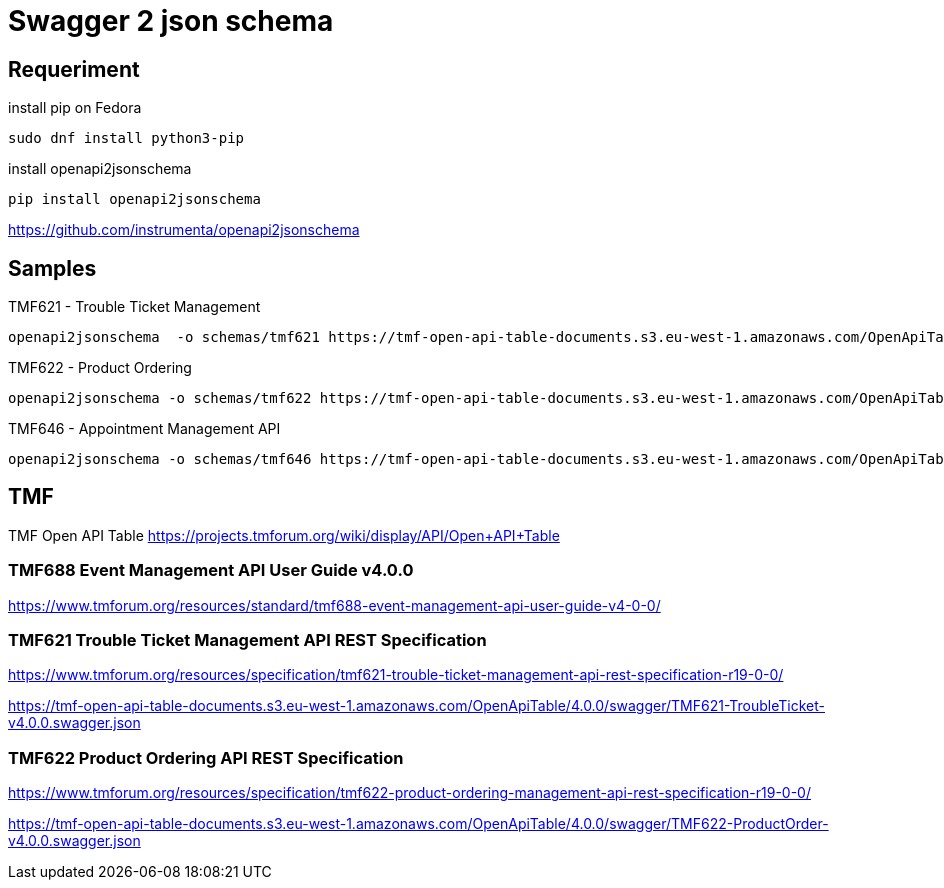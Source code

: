 = Swagger 2 json schema

== Requeriment

.install pip on Fedora
[source,bash]
----
sudo dnf install python3-pip
----

.install openapi2jsonschema
[source,bash]
----
pip install openapi2jsonschema
----

https://github.com/instrumenta/openapi2jsonschema

== Samples

.TMF621 - Trouble Ticket Management
[source,bash]
----
openapi2jsonschema  -o schemas/tmf621 https://tmf-open-api-table-documents.s3.eu-west-1.amazonaws.com/OpenApiTable/4.0.0/swagger/TMF621-TroubleTicket-v4.0.0.swagger.json
----

.TMF622 - Product Ordering
[source,bash]
----
openapi2jsonschema -o schemas/tmf622 https://tmf-open-api-table-documents.s3.eu-west-1.amazonaws.com/OpenApiTable/4.0.0/swagger/TMF622-ProductOrder-v4.0.0.swagger.json
----


.TMF646 - Appointment Management API
[source,bash]
----
openapi2jsonschema -o schemas/tmf646 https://tmf-open-api-table-documents.s3.eu-west-1.amazonaws.com/OpenApiTable/4.0.0/swagger/TMF646-Appointment-v4.0.0.swagger.json
----


== TMF

TMF Open API Table https://projects.tmforum.org/wiki/display/API/Open+API+Table


=== TMF688 Event Management API User Guide v4.0.0

https://www.tmforum.org/resources/standard/tmf688-event-management-api-user-guide-v4-0-0/


=== TMF621 Trouble Ticket Management API REST Specification

https://www.tmforum.org/resources/specification/tmf621-trouble-ticket-management-api-rest-specification-r19-0-0/

https://tmf-open-api-table-documents.s3.eu-west-1.amazonaws.com/OpenApiTable/4.0.0/swagger/TMF621-TroubleTicket-v4.0.0.swagger.json


=== TMF622 Product Ordering API REST Specification

https://www.tmforum.org/resources/specification/tmf622-product-ordering-management-api-rest-specification-r19-0-0/

https://tmf-open-api-table-documents.s3.eu-west-1.amazonaws.com/OpenApiTable/4.0.0/swagger/TMF622-ProductOrder-v4.0.0.swagger.json
